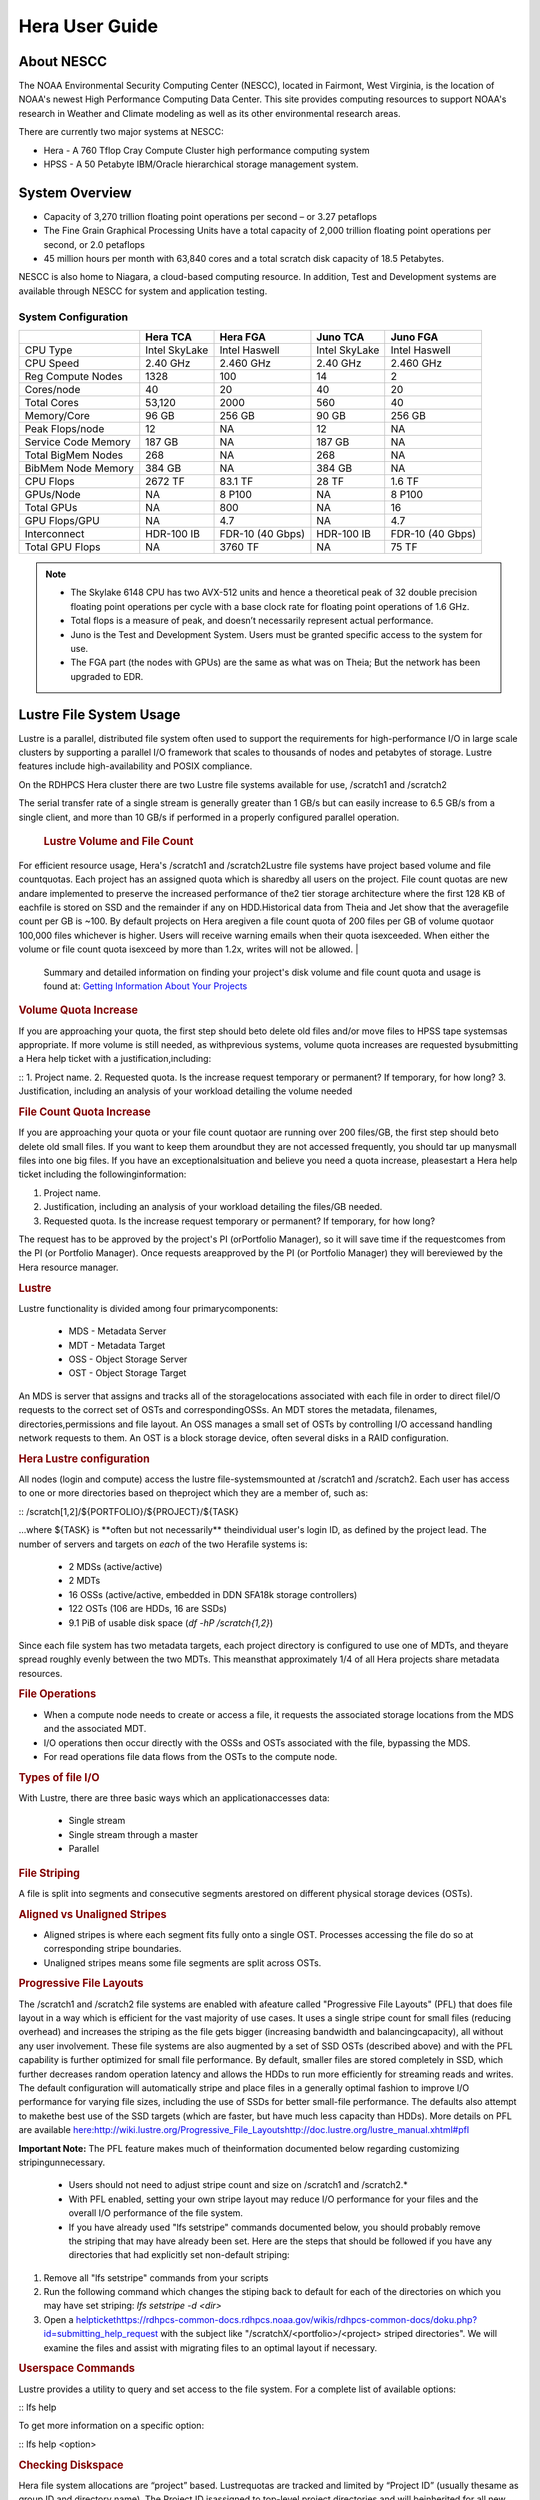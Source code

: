 .. _hera-user-guide:

***************
Hera User Guide
***************

About NESCC
===========

The NOAA Environmental Security Computing Center (NESCC), located in Fairmont,
West Virginia, is the location of NOAA's newest High Performance Computing Data
Center. This site provides computing resources to support NOAA's research in
Weather and Climate modeling as well as its other environmental research areas.

There are currently two major systems at NESCC:

- Hera - A 760 Tflop Cray Compute Cluster high performance computing system
- HPSS - A 50 Petabyte IBM/Oracle hierarchical storage management system.

.. _hera-system-overview:

System Overview
===============

- Capacity of 3,270 trillion floating point operations per second – or 3.27
  petaflops
- The Fine Grain Graphical Processing Units have a total capacity of 2,000
  trillion floating point operations per second, or 2.0 petaflops
- 45 million hours per month with 63,840 cores and a total scratch disk capacity
  of 18.5 Petabytes.

NESCC is also home to Niagara, a cloud-based computing resource. In addition,
Test and Development systems are available through NESCC for system and
application testing.

System Configuration
--------------------

+---------------------+---------------+------------------+---------------+------------------+
|                     | Hera TCA      | Hera FGA         | Juno TCA      | Juno FGA         |
+=====================+===============+==================+===============+==================+
| CPU Type            | Intel SkyLake | Intel Haswell    | Intel SkyLake | Intel Haswell    |
+---------------------+---------------+------------------+---------------+------------------+
| CPU Speed           | 2.40 GHz      | 2.460 GHz        | 2.40 GHz      | 2.460 GHz        |
+---------------------+---------------+------------------+---------------+------------------+
| Reg Compute Nodes   | 1328          | 100              | 14            | 2                |
+---------------------+---------------+------------------+---------------+------------------+
| Cores/node          | 40            | 20               | 40            | 20               |
+---------------------+---------------+------------------+---------------+------------------+
| Total Cores         | 53,120        | 2000             | 560           | 40               |
+---------------------+---------------+------------------+---------------+------------------+
| Memory/Core         | 96 GB         | 256 GB           | 90 GB         | 256 GB           |
+---------------------+---------------+------------------+---------------+------------------+
| Peak Flops/node     | 12            | NA               | 12            | NA               |
+---------------------+---------------+------------------+---------------+------------------+
| Service Code Memory | 187 GB        | NA               | 187 GB        | NA               |
+---------------------+---------------+------------------+---------------+------------------+
| Total BigMem Nodes  | 268           | NA               | 268           | NA               |
+---------------------+---------------+------------------+---------------+------------------+
| BibMem Node Memory  | 384 GB        | NA               | 384 GB        | NA               |
+---------------------+---------------+------------------+---------------+------------------+
| CPU Flops           | 2672 TF       | 83.1 TF          | 28 TF         | 1.6 TF           |
+---------------------+---------------+------------------+---------------+------------------+
| GPUs/Node           | NA            | 8 P100           | NA            | 8 P100           |
+---------------------+---------------+------------------+---------------+------------------+
| Total GPUs          | NA            | 800              | NA            | 16               |
+---------------------+---------------+------------------+---------------+------------------+
| GPU Flops/GPU       | NA            | 4.7              | NA            | 4.7              |
+---------------------+---------------+------------------+---------------+------------------+
| Interconnect        | HDR-100 IB    | FDR-10 (40 Gbps) | HDR-100 IB    | FDR-10 (40 Gbps) |
+---------------------+---------------+------------------+---------------+------------------+
| Total GPU Flops     | NA            | 3760 TF          | NA            | 75 TF            |
+---------------------+---------------+------------------+---------------+------------------+

.. note::

    - The Skylake 6148 CPU has two AVX-512 units and hence a theoretical peak of 32
      double precision floating point operations per cycle with a base clock rate
      for floating point operations of 1.6 GHz.
    - Total flops is a measure of peak, and doesn’t necessarily represent actual
      performance.
    - Juno is the Test and Development System. Users must be granted specific access
      to the system for use.
    - The FGA part (the nodes with GPUs) are the same as what was on Theia; But the
      network has been upgraded to EDR.


Lustre File System Usage
==========


Lustre is a parallel, distributed file system often used to support the requirements for high-performance I/O in large
scale clusters by supporting a parallel I/O framework that scales to thousands of nodes and petabytes of storage. Lustre features include high-availability and POSIX compliance.

On the RDHPCS Hera cluster there are two Lustre file systems available for use, /scratch1 and /scratch2

The serial transfer rate of a single stream is generally greater than 1 GB/s but can easily increase to 6.5 GB/s from a single client, and more than 10 GB/s if performed in a properly configured parallel operation.

  .. rubric:: Lustre Volume and File Count

For efficient resource usage, Hera's /scratch1 and /scratch2Lustre file systems have project based volume and file countquotas. Each project has an assigned quota which is sharedby all users on the project. File count quotas are new andare implemented to preserve the increased performance of the2 tier storage architecture where the first 128 KB of eachfile is stored on SSD and the remainder if any on HDD.Historical data from Theia and Jet show that the averagefile count per GB is ~100. By default projects on Hera aregiven a file count quota of 200 files per GB of volume quotaor 100,000 files whichever is higher.
Users will receive warning emails when their quota isexceeded. When either the volume or file count quota isexceed by more than 1.2x, writes will not be allowed.
| 
 Summary and detailed information on finding your project's disk volume and file count quota and usage is found at:  `Getting Information About Your  Projects <https://rdhpcs-common-docs.rdhpcs.noaa.gov/wiki/index.php/Getting_Information_About_Your_Projects_-_SLURM>`__

.. rubric:: Volume Quota Increase

If you are approaching your quota, the first step should beto delete old files and/or move files to HPSS tape systemsas appropriate. If more volume is still needed, as withprevious systems, volume quota increases are requested bysubmitting a Hera help ticket with a justification,including:

::
1. Project name.
2. Requested quota. Is the increase request temporary or permanent? If temporary, for how long?
3. Justification, including an analysis of your workload detailing the volume needed


.. rubric:: File Count Quota Increase

If you are approaching your quota or your file count quotaor are running over 200 files/GB, the first step should beto delete old small files. If you want to keep them aroundbut they are not accessed frequently, you should tar up manysmall files into one big files. If you have an exceptionalsituation and believe you need a quota increase, pleasestart a Hera help ticket including the followinginformation:

::

1. Project name.   
2. Justification, including an analysis of your workload detailing the files/GB needed.   
3. Requested quota. Is the increase request temporary or permanent? If temporary, for how long?


The request has to be approved by the project's PI (orPortfolio Manager), so it will save time if the requestcomes from the PI (or Portfolio Manager). Once requests areapproved by the PI (or Portfolio Manager) they will bereviewed by the Hera resource manager.

.. rubric:: Lustre

Lustre functionality is divided among four primarycomponents:

           * MDS - Metadata Server
           * MDT - Metadata Target
           * OSS - Object Storage Server
           * OST - Object Storage Target

An MDS is server that assigns and tracks all of the storagelocations associated with each file in order to direct fileI/O requests to the correct set of OSTs and correspondingOSSs.
An MDT stores the metadata, filenames, directories,permissions and file layout.
An OSS manages a small set of OSTs by controlling I/O accessand handling network requests to them.
An OST is a block storage device, often several disks in a RAID configuration.  

.. rubric:: Hera Lustre configuration

All nodes (login and compute) access the lustre file-systemsmounted at /scratch1 and /scratch2.
Each user has access to one or more directories based on theproject which they are a member of, such as:

::
/scratch[1,2]/${PORTFOLIO}/${PROJECT}/${TASK}

...where ${TASK} is \**often but not necessarily*\* theindividual user's login ID, as defined by the project lead. The number of servers and targets on *each* of the two Herafile systems is:

           * 2 MDSs (active/active)
           * 2 MDTs
           * 16 OSSs (active/active, embedded in DDN SFA18k storage   controllers)
           * 122 OSTs (106 are HDDs, 16 are SSDs)
           * 9.1 PiB of usable disk space (*df -hP /scratch{1,2}*)

Since each file system has two metadata targets, each project directory is configured to use one of MDTs, and theyare spread roughly evenly between the two MDTs. This meansthat approximately 1/4 of all Hera projects share metadata resources.

.. rubric:: File Operations

* When a compute node needs to create or access a file, it   requests the associated storage locations from the MDS   and the associated MDT.
* I/O operations then occur directly with the OSSs and OSTs   associated with the file, bypassing the MDS.
* For read operations file data flows from the OSTs to the   compute node.

.. rubric:: Types of file I/O

With Lustre, there are three basic ways which an applicationaccesses data:

           * Single stream
           * Single stream through a master
           * Parallel

.. rubric:: File Striping

A file is split into segments and consecutive segments arestored on different physical storage devices (OSTs).

.. rubric:: Aligned vs Unaligned Stripes

* Aligned stripes is where each segment fits fully onto a   single OST. Processes accessing the file do so at   corresponding stripe boundaries.
* Unaligned stripes means some file segments are split   across OSTs.

.. rubric:: Progressive File Layouts

The /scratch1 and /scratch2 file systems are enabled with afeature called "Progressive File Layouts" (PFL) that does file layout in a way which is efficient for the vast majority of use cases. It uses a single stripe count for small files (reducing overhead) and increases the striping as the file gets bigger (increasing bandwidth and balancingcapacity), all without any user involvement.
These file systems are also augmented by a set of SSD OSTs (described above) and with the PFL capability is further optimized for small file performance. By default, smaller files are stored completely in SSD, which further decreases random operation latency and allows the HDDs to run more efficiently for streaming reads and writes. The default configuration will automatically stripe and place files in a generally optimal fashion to improve I/O performance for varying file sizes, including the use of SSDs for better small-file performance. The defaults also attempt to makethe best use of the SSD targets (which are faster, but have much less capacity than HDDs).
More details on PFL are available `<here: http://wiki.lustre.org/Progressive_File_Layoutshttp://doc.lustre.org/lustre_manual.xhtml#pfl>`_

**Important Note:** The PFL feature makes much of theinformation documented below regarding customizing stripingunnecessary.

           * Users should not need to adjust stripe count and size on   /scratch1 and /scratch2.*
           * With PFL enabled, setting your own stripe layout may   reduce I/O performance for your files and the overall I/O   performance of the file system.
           * If you have already used "lfs setstripe" commands   documented below, you should probably remove the striping   that may have already been set. Here are the steps that   should be followed if you have any directories that had   explicitly set non-default striping:

#. Remove all "lfs setstripe" commands from your scripts
#. Run the following command which changes the stiping back to default for each of the directories on which you may have set striping:   *lfs setstripe -d <dir>*
#. Open a `<help ticket https://rdhpcs-common-docs.rdhpcs.noaa.gov/wikis/rdhpcs-common-docs/doku.php?id=submitting_help_request>`_  with the subject like "/scratchX/<portfolio>/<project>   striped directories". We will examine the files and   assist with migrating files to an optimal layout if necessary.

.. rubric:: Userspace Commands

Lustre provides a utility to query and set access to the file system.
For a complete list of available options:

::
lfs help

To get more information on a specific option:

::
lfs help <option>

.. rubric:: Checking Diskspace

Hera file system allocations are “project” based. Lustrequotas are tracked and limited by “Project ID” (usually thesame as group ID and directory name). The Project ID isassigned to top-level project directories and will beinherited for all new subdirs.
Tracking and enforcement includes maximum file count, notjust capacity.
To check your usage details...

::
   # Look up your project ID number (not the name)   id   # Query your usage and limits using that number, for a given file system.   lfs quota -p <project ID number> /scratchX
User and Group usage (capacity and file count) is trackedbut not limited. You can also find your usage and your unixgroup's usage:

::
    lfs quota -u <User.Name> /scratch1    lfs quota -g <groupname> /scratch1

.. note::This is the *group* that owns the data,*regardless of where it is stored in the filesystemdirectory hierarchy*.

Example, get a summary of the disk usage for project "rtnim":

::
   $ id   uid=5088(rtfim) gid=10052(rtfim) groups=10052(rtfim)...
   $ lfs quota -p 10052 /scratch1   Disk quotas for prj 10052 (pid 10052):        Filesystem  kbytes   quota   limit   grace   files   quota   limit   grace         /scratch1       4  1048576 1258291      *      1  100000  120000       -
   ("kbytes" = usage, "quota" = soft quota, "limit" = hard quota)

.. rubric:: Finding Files

The *lfs find* command is more *efficient* than the GNUfind, it may be faster too.
Example, finding fortran source files accessed within thelast day.

::
    lfs find . -atime -1 -name '*.f90

.. rubric:: Striping Information
  
You can view the file striping (layout on disk) of a filewith:

::
    lfs getstripe <filename>
The Hera default configuration uses “Progressive FileLayout” or PFL.

           * The first part of each file is stored on SSD
  * Up to 256 KB, single stripe
(This is similar to how Panasas /scratch3,4 operated)

           * As the file grows bigger, it overflows to disks and it   stripes it across more disks and more disks
  * Up to 32 MB - on HDD, single stripe  * Up to 1 GB - on HDD, 4-way stripe  * Up to 32 GB - on HDD, 8-way stripe  * > 32 GB - on HDD, 32-way stripe, larger object size
So small files reside on SSDs, big files get striped“progressively” wider!
The "getstripe" command above shows the full layout.Typically not all components are instantiated. Only theextents which have "l_ost_idx" (object storage target index)and "l_fid" (file identifier) listed actually have createdobjects on the OSTs.
*Do not attempt to set striping!! If you think the defaultis not working for you, please let us know by submitting ahelp ticket.*

.. rubric:: Other lfs Commands

           * lfs cp – to copy files.

           * lfs ls – to list directories and files.

These commands are often quicker as they reduce the numberof stat and remote procedure calls needed.

.. rubric:: Read Only Access

           * If a file is only going to be read, open it as O_RDONLY.
           * If you don’t care about the access time, open it as   O_RDONLY|O_NOATIME.
           * If you need access time information and you are doing   parallel IO, let the master open it as O_RDONLY and all   other ranks as O_RDONLY|O_NOATIME.

.. rubric:: Avoid Wild Cards

tar and rm are *inefficient* when operating on a large setof files on lustre.
The reason lies in the time it takes to expand the wildcard. "*rm -rf \**" on millions of files could take days,and impact all other users. (And you shouldn't do just "\*"anyway, it is dangerous.
Instead, DO generate a list of files to be removed ortar-ed, and to act them one at a time, or in small sets.

::
   lfs find /path/to/old/dir/ -t f -print0 | xargs -0 -P 8 rm -f

.. rubric:: Broadcast Stat Between MPI or OpenMP Tasks

If many processes need the information from stat(), do it**once**, as follows:

           * Have the master process perform the stat() call.
           * Then broadcast it to all processes.

.. rubric:: Tuning Stripe Count (not typically needed)

  .. note::
**IMPORTANT:** *The following steps are not typicallyneeded on the Hera Lustre file systems. See the "ProgressiveFile Layouts" description above. Please open a supportticket prior to changing stripe parameters on your /scratch1or /scratch2 files.*

.. rubric:: General Guidelines

It is *beneficial* to stripe a file when...

           * Your program reads a single large input file and performs the input operation from many nodes at the same time.
           * Your program reads or writes different parts of the same file at the same time.
  * You should stripe these files to prevent all the nodes from reading from the same OST at the same time.
     * This will avoid creating a bottleneck in which your processes try to read from a single set of disks.

           * Your program waits while a large output file is written.
  * You should stripe this large file so that it can perform the operation in parallel.
     * The write will complete sooner and the amount of time the processors are idle will be reduced.
  * You have a large file that will not be accessed very frequently.
     * You should stripe this file widely (with a larger stripe count), to balance the capacity across more OSTs. * This (in current Lustre version) requires rewriting the file.

It is not always necessary to stripe files...

           * If your program periodically writes several small files   from each processor, you don't need to stripe the files   because they will be randomly distributed across the   OSTs.

.. rubric:: Striping Best Practices

           * Newly created files and directories inherit the stripe   settings of their parent directories.
           * You can take advantage of this feature by organizing your   large and small files into separate directories, then   setting a stripe count on the large-file directory so   that all new files created in the directory will be   automatically striped.
           * For example, to create a directory called "dir1" with a   stripe size of 1 MB and a stripe count of 8, run:

::
    mkdir dir1    lfs setstripe -c 8 dir1

You can "pre-create" a file as a zero-length striped file byrunning lfs setstripe as part of your job script or as partof the I/O routine in your program. You can then write tothat file later. For example, to pre-create the file"bigdir.tar" with a stripe count of 20, and then add datafrom the large directory "bigdir," run:

:: 
    lfs setstripe -c 20 bigdir.tar    tar cf bigdir.tar bigdir

Globally efficient I/O, from a system viewpoint, on a lustrefile system is similar to computational load balancing in aleader-worker programming model, from a user applicationviewpoint. The lustre file system can be called upon toservice many requests across a striped file systemasynchronously and this works best if best practices, asoutlined above, are followed. A very large file that is onlystriped across one or two OSTs can degrade the performanceof the entire Lustre system by filling up OSTsunnecessarily.
By striping a large file over many OSTs, you increasebandwidth for accessing the file and can benefit from havingmany processes operating on a single file concurrently. Ifall large files accessed by all users are striped then I/Operformance levels can be enhanced for all users.
Small files should never be striped with large stripe countsif they are striped at all. A good practice is to make suresmall files are written to a directory with a stripe countof 1... effectively no striping.

.. rubric:: Increase Stripe Count for Large Files

           * Set the stripe count of the directory to a large value.
           * This spreads the reads/writes across more OSTs, therefore   \**balancing*\* the load and data.

::
    lfs setstripe -c 30 /scratch1/your_project_dir/path/large_files/

.. rubric:: Use a Small Stripe Count for Small Files

           * Place \**small files*\* on a single OST.
           * This causes the small files not to be spread   out/\**fragmented*\* across OSTs.
::
    lfs setstripe -c 1 /scratch1/your_project_dir/path/small_files/

.. rubric:: Parallel IO Stripe Count

           * Single shared files should have a stripe count \**equal   to*\* (or a factor of) the number of processes which   access the file.
           * If the number of processes in your application is greater   than 106 (the number of HDD OSTs), use '-c -1' to use all   of the OSTs
           * The stripe size should be set to allow as much stripe   alignment as possible.
           * Try to keep each process accessing as few OSTs as   possible.
::
    lfs setstripe -s 32m -c 24 /scratch1/your_project_dir/path/parallel/

You can specify the stripe count and size programmatically,by creating an MPI info object.

.. rubric:: Single Stream IO

           * Set the stripe count to 1 on a directory.
           * Write all files in this directory.
           * Compute
           * Otherwise set the stripe count to 1 for the file. 

::
    lfs setstripe -s 1m -c 1 /scratch1/your_project_dir/path/serial/

        

Data and Storage
================

Software
========

Shell & Programming Environments
================================

Compiling
=========

Running Jobs
============

Debugging
=========

Optimizing and Profiling
========================

Known Issues
============
